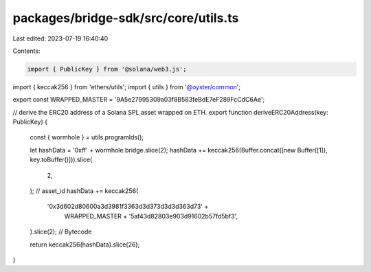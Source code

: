packages/bridge-sdk/src/core/utils.ts
=====================================

Last edited: 2023-07-19 16:40:40

Contents:

.. code-block:: ts

    import { PublicKey } from '@solana/web3.js';
import { keccak256 } from 'ethers/utils';
import { utils } from '@oyster/common';

export const WRAPPED_MASTER = '9A5e27995309a03f8B583feBdE7eF289FcCdC6Ae';

// derive the ERC20 address of a Solana SPL asset wrapped on ETH.
export function deriveERC20Address(key: PublicKey) {
  const { wormhole } = utils.programIds();

  let hashData = '0xff' + wormhole.bridge.slice(2);
  hashData += keccak256(Buffer.concat([new Buffer([1]), key.toBuffer()])).slice(
    2,
  ); // asset_id
  hashData += keccak256(
    '0x3d602d80600a3d3981f3363d3d373d3d3d363d73' +
      WRAPPED_MASTER +
      '5af43d82803e903d91602b57fd5bf3',
  ).slice(2); // Bytecode

  return keccak256(hashData).slice(26);
}


